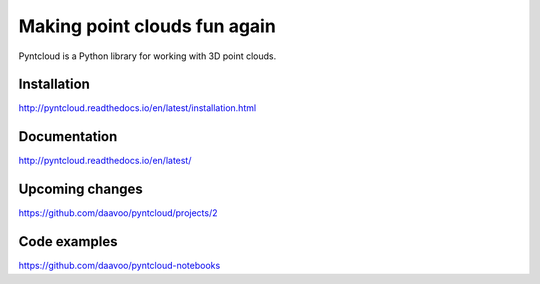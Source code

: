 =============================
Making point clouds fun again
=============================

.. image:: /docs/images/pyntcloud_logo.png

Pyntcloud is a Python library for working with 3D point clouds.

Installation
============

http://pyntcloud.readthedocs.io/en/latest/installation.html

Documentation
=============

http://pyntcloud.readthedocs.io/en/latest/

Upcoming changes
================

https://github.com/daavoo/pyntcloud/projects/2

Code examples
=============

https://github.com/daavoo/pyntcloud-notebooks
